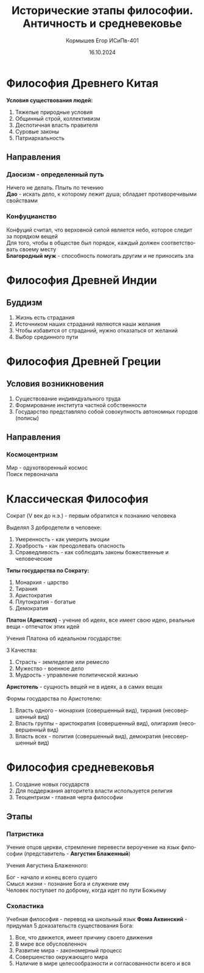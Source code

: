 #+TITLE: Исторические этапы философии. Античность и средневековье
#+AUTHOR: Кормышев Егор ИСиПв-401 
#+DATE: 16.10.2024
#+LANGUAGE: ru
#+LaTeX_HEADER: \usepackage[russian]{babel}

* Философия Древнего Китая

*Условия существования людей:*

1) Тяжелые природные условия
2) Общинный строй, коллективизм
3) Деспотичная власть правителя
4) Суровые законы
5) Патриархальность

** Направления

*** Даосизм - определенный путь
Ничего не делать. Плыть по течению \\
*Дао* - искать дело, к которому лежит душа; обладает противоречивыми свойствами

*** Конфуцианство
Конфуций считал, что верховной силой является небо, которое следит за порядком вещей \\
Для того, чтобы в обществе был порядок, каждый должен соответствовать своему месту \\
*Благородный муж* - способность помогать другим и не приносить зла

* Философия Древней Индии

** Буддизм

1) Жизнь есть страдания
2) Источником наших страданий являются наши желания
3) Чтобы избавится от страданий, нужно отказаться от желаний
4) Выбор срединного пути

   
* Философия Древней Греции

** Условия возникновения

1) Существование индивидуального труда
2) Формирование института частной собственности
3) Государство представляло собой совокупность автономных городов (полисы)

** Направления

*** Космоцентризм
Мир - одухотворенный космос \\
Поиск первоначала

* Классическая Философия

Сократ (V век до н.э.) - первым обратился к познанию человека

Выделял 3 добродетели в человеке:

1) Умеренность - как умерить эмоции
2) Храбрость - как преодолевать опасность
3) Справедливость - как соблюдать законы божественные и человеческие

*Типы государства по Сократу:*

1) Монархия - царство
2) Тирания
3) Аристократия
4) Плутократия - богатые
5) Демократия

*Платон (Аристокл)* - учение об идеях, все имеет свою идею, реальные вещи - отпечаток этих идей

Учения Платона об идеальном государстве:

3 Качества: \\

1) Страсть - земледелие или ремесло
2) Мужество - военное дело
3) Мудрость - управление политической жизнью

*Аристотель* - сущность вещей не в идеях, а в самих вещах

Формы государства по Аристотелю:

1) Власть одного - монархия (совершенный вид), тирания (несовершенный вид)
2) Власть группы - аристократия (совершенный вид), олигархия (несовершенный вид)
3) Власть всех - полития (совершенный вид), демократия (несовершенный вид)

* Философия средневековья

1) Создание новых государств
2) Для поддержания авторитета власти используется религия
3) Теоцентризм - главная черта философии

** Этапы
*** Патристика
Учение отцов церкви, стремление перевести вероучение на язык философии (представитель - *Августин Блаженный*)

Учения Августина Блаженного:

Бог - начало и конец всего сущего \\
Смысл жизни - познание Бога и служение ему \\
Человек поступает по доброму, когда идет по пути Божьему

*** Схоластика
Учебная философия - перевод на школьный язык
*Фома Аквинский* - придумал 5 доказательств существования Бога:

1) Все, что движется, имеет причину своего движения
2) В мире все обусловленноч
3) Развитие мира - закономерный процесс
4) Совершенство окружающего мира
5) Наличие в мире целесообразности и согласованности всего и вся
